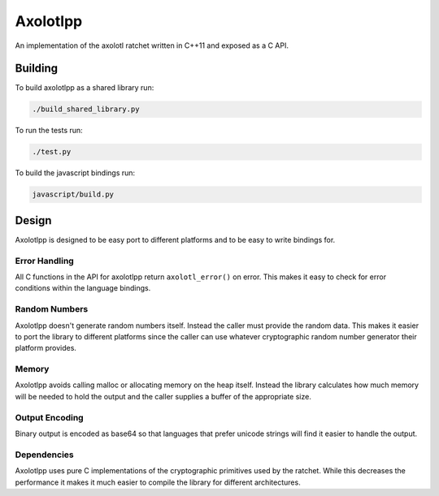 Axolotlpp
=========

An implementation of the axolotl ratchet written in C++11 and exposed as a C
API.

Building
--------

To build axolotlpp as a shared library run:

.. code:: bash

    ./build_shared_library.py

To run the tests run:

.. code:: bash

   ./test.py


To build the javascript bindings run:

.. code:: bash

    javascript/build.py

Design
------

Axolotlpp is designed to be easy port to different platforms and to be easy
to write bindings for.

Error Handling
~~~~~~~~~~~~~~

All C functions in the API for axolotlpp return ``axolotl_error()`` on error.
This makes it easy to check for error conditions within the language bindings.

Random Numbers
~~~~~~~~~~~~~~

Axolotlpp doesn't generate random numbers itself. Instead the caller must
provide the random data. This makes it easier to port the library to different
platforms since the caller can use whatever cryptographic random number
generator their platform provides.

Memory
~~~~~~

Axolotlpp avoids calling malloc or allocating memory on the heap itself.
Instead the library calculates how much memory will be needed to hold the
output and the caller supplies a buffer of the appropriate size.

Output Encoding
~~~~~~~~~~~~~~~

Binary output is encoded as base64 so that languages that prefer unicode
strings will find it easier to handle the output.

Dependencies
~~~~~~~~~~~~

Axolotlpp uses pure C implementations of the cryptographic primitives used by
the ratchet. While this decreases the performance it makes it much easier
to compile the library for different architectures.
